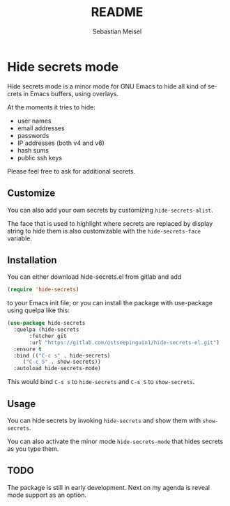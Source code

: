 :LaTeX_PROPERTIES:
#+LANGUAGE: de
#+OPTIONS: d:nil todo:nil pri:nil tags:nil
#+OPTIONS: H:4
#+LaTeX_CLASS: orgstandard
#+LaTeX_CMD: xelatex
:END:

#+TITLE: README
#+AUTHOR: Sebastian Meisel
#+EMAIL: sebastian.meisel@gmail.com

* Hide secrets mode

Hide secrets mode is a minor mode for GNU Emacs to hide all kind of secrets in Emacs buffers,
using overlays.

[[file:hide-secrets.gif]]

At the moments it tries to hide:

 - user names
 - email addresses
 - passwords
 - IP addresses (both v4 and v6)
 - hash sums
 - public ssh keys

Please feel free to ask for additional secrets.

** Customize

You can also add your own secrets by customizing =hide-secrets-alist=.

The face that is used to highlight where secrets are replaced by display string to hide them is also customizable with the =hide-secrets-face= variable.

** Installation

You can either download hide-secrets.el from gitlab and add

#+BEGIN_SRC emacs-lisp
(require 'hide-secrets)
#+END_SRC

to your Emacs init file; or you can install the package with use-package using quelpa like this:

#+BEGIN_SRC emacs-lisp
  (use-package hide-secrets
    :quelpa (hide-secrets
	     :fetcher git
	     :url "https://gitlab.com/ostseepinguin1/hide-secrets-el.git")
    :ensure t
    :bind (("C-c s" . hide-secrets)
	   ("C-c S" . show-secrets))
    :autoload hide-secrets-mode)
#+END_SRC

This would bind ~C-s s~ to =hide-secrets= and ~C-s S~ to =show-secrets=.

** Usage

You can hide secrets by invoking =hide-secrets= and show them with =show-secrets=.

You can also activate the minor mode =hide-secrets-mode= that hides secrets as you type them.


** TODO

The package is still in early development. Next on my agenda is reveal mode support as an option. 


# Local Variables:
# jinx-languages: "en_US"
# End:
